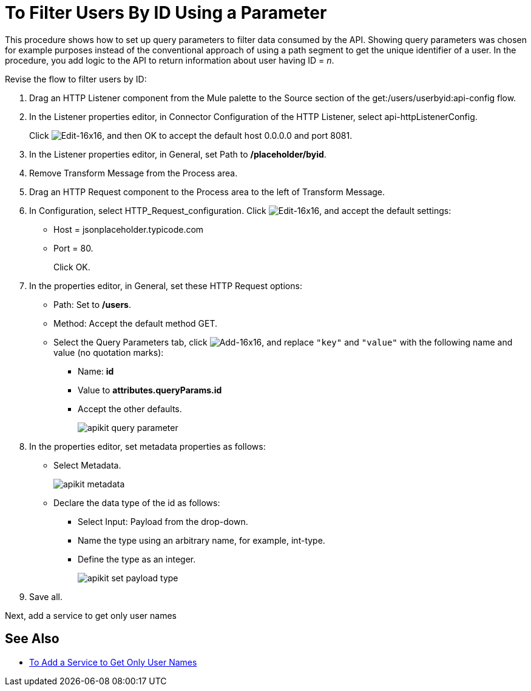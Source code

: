 = To Filter Users By ID Using a Parameter



This procedure shows how to set up query parameters to filter data consumed by the API. Showing query parameters was chosen for example purposes instead of the conventional approach of using a path segment to get the unique identifier of a user. In the procedure, you add logic to the API to return information about user having ID = _n_. 

Revise the flow to filter users by ID:

. Drag an HTTP Listener component from the Mule palette to the Source section of the get:/users/userbyid:api-config flow.
. In the Listener properties editor, in Connector Configuration of the HTTP Listener, select api-httpListenerConfig.
+
Click image:Edit-16x16.gif[Edit-16x16], and then OK to accept the default host 0.0.0.0 and port 8081.
. In the Listener properties editor, in General, set Path to */placeholder/byid*.
. Remove Transform Message from the Process area.
. Drag an HTTP Request component to the Process area to the left of Transform Message.
. In Configuration, select HTTP_Request_configuration. Click image:Edit-16x16.gif[Edit-16x16], and accept the default settings: 
+
* Host = jsonplaceholder.typicode.com
* Port = 80. 
+
Click OK.
+
. In the properties editor, in General, set these HTTP Request options:
* Path: Set to */users*.
* Method: Accept the default method GET.
* Select the Query Parameters tab, click image:Add-16x16.png[Add-16x16], and replace `"key"` and `"value"` with the following name and value (no quotation marks):
+
** Name: *id*
** Value to *attributes.queryParams.id*
** Accept the other defaults.
+
image::apikit-query-parameter.png[]
. In the properties editor, set metadata properties as follows:
+
* Select Metadata.
+
image::apikit-metadata.png[]
+
* Declare the data type of the id as follows:
+
** Select Input: Payload from the drop-down.
** Name the type using an arbitrary name, for example, int-type.
** Define the type as an integer.
+
image::apikit-set-payload-type.png[]
. Save all.

Next, add a service to get only user names

== See Also

* link:/apikit/v/4.x/add-names-service-task[To Add a Service to Get Only User Names]
